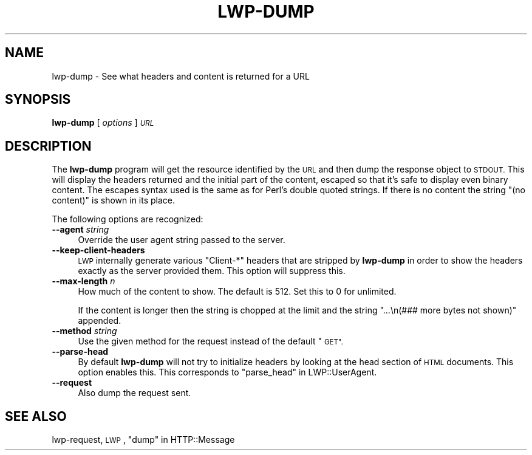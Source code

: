 .\" Automatically generated by Pod::Man 4.09 (Pod::Simple 3.35)
.\"
.\" Standard preamble:
.\" ========================================================================
.de Sp \" Vertical space (when we can't use .PP)
.if t .sp .5v
.if n .sp
..
.de Vb \" Begin verbatim text
.ft CW
.nf
.ne \\$1
..
.de Ve \" End verbatim text
.ft R
.fi
..
.\" Set up some character translations and predefined strings.  \*(-- will
.\" give an unbreakable dash, \*(PI will give pi, \*(L" will give a left
.\" double quote, and \*(R" will give a right double quote.  \*(C+ will
.\" give a nicer C++.  Capital omega is used to do unbreakable dashes and
.\" therefore won't be available.  \*(C` and \*(C' expand to `' in nroff,
.\" nothing in troff, for use with C<>.
.tr \(*W-
.ds C+ C\v'-.1v'\h'-1p'\s-2+\h'-1p'+\s0\v'.1v'\h'-1p'
.ie n \{\
.    ds -- \(*W-
.    ds PI pi
.    if (\n(.H=4u)&(1m=24u) .ds -- \(*W\h'-12u'\(*W\h'-12u'-\" diablo 10 pitch
.    if (\n(.H=4u)&(1m=20u) .ds -- \(*W\h'-12u'\(*W\h'-8u'-\"  diablo 12 pitch
.    ds L" ""
.    ds R" ""
.    ds C` ""
.    ds C' ""
'br\}
.el\{\
.    ds -- \|\(em\|
.    ds PI \(*p
.    ds L" ``
.    ds R" ''
.    ds C`
.    ds C'
'br\}
.\"
.\" Escape single quotes in literal strings from groff's Unicode transform.
.ie \n(.g .ds Aq \(aq
.el       .ds Aq '
.\"
.\" If the F register is >0, we'll generate index entries on stderr for
.\" titles (.TH), headers (.SH), subsections (.SS), items (.Ip), and index
.\" entries marked with X<> in POD.  Of course, you'll have to process the
.\" output yourself in some meaningful fashion.
.\"
.\" Avoid warning from groff about undefined register 'F'.
.de IX
..
.if !\nF .nr F 0
.if \nF>0 \{\
.    de IX
.    tm Index:\\$1\t\\n%\t"\\$2"
..
.    if !\nF==2 \{\
.        nr % 0
.        nr F 2
.    \}
.\}
.\" ========================================================================
.\"
.IX Title "LWP-DUMP 1"
.TH LWP-DUMP 1 "2019-05-06" "perl v5.26.2" "User Contributed Perl Documentation"
.\" For nroff, turn off justification.  Always turn off hyphenation; it makes
.\" way too many mistakes in technical documents.
.if n .ad l
.nh
.SH "NAME"
lwp\-dump \- See what headers and content is returned for a URL
.SH "SYNOPSIS"
.IX Header "SYNOPSIS"
\&\fBlwp-dump\fR [ \fIoptions\fR ] \fI\s-1URL\s0\fR
.SH "DESCRIPTION"
.IX Header "DESCRIPTION"
The \fBlwp-dump\fR program will get the resource identified by the \s-1URL\s0 and then
dump the response object to \s-1STDOUT.\s0  This will display the headers returned and
the initial part of the content, escaped so that it's safe to display even
binary content.  The escapes syntax used is the same as for Perl's double
quoted strings.  If there is no content the string \*(L"(no content)\*(R" is shown in
its place.
.PP
The following options are recognized:
.IP "\fB\-\-agent\fR \fIstring\fR" 4
.IX Item "--agent string"
Override the user agent string passed to the server.
.IP "\fB\-\-keep\-client\-headers\fR" 4
.IX Item "--keep-client-headers"
\&\s-1LWP\s0 internally generate various \f(CW\*(C`Client\-*\*(C'\fR headers that are stripped by
\&\fBlwp-dump\fR in order to show the headers exactly as the server provided them.
This option will suppress this.
.IP "\fB\-\-max\-length\fR \fIn\fR" 4
.IX Item "--max-length n"
How much of the content to show.  The default is 512.  Set this
to 0 for unlimited.
.Sp
If the content is longer then the string is chopped at the
limit and the string \*(L"...\en(### more bytes not shown)\*(R"
appended.
.IP "\fB\-\-method\fR \fIstring\fR" 4
.IX Item "--method string"
Use the given method for the request instead of the default \*(L"\s-1GET\*(R".\s0
.IP "\fB\-\-parse\-head\fR" 4
.IX Item "--parse-head"
By default \fBlwp-dump\fR will not try to initialize headers by looking at the
head section of \s-1HTML\s0 documents.  This option enables this.  This corresponds to
\&\*(L"parse_head\*(R" in LWP::UserAgent.
.IP "\fB\-\-request\fR" 4
.IX Item "--request"
Also dump the request sent.
.SH "SEE ALSO"
.IX Header "SEE ALSO"
lwp-request, \s-1LWP\s0, \*(L"dump\*(R" in HTTP::Message
